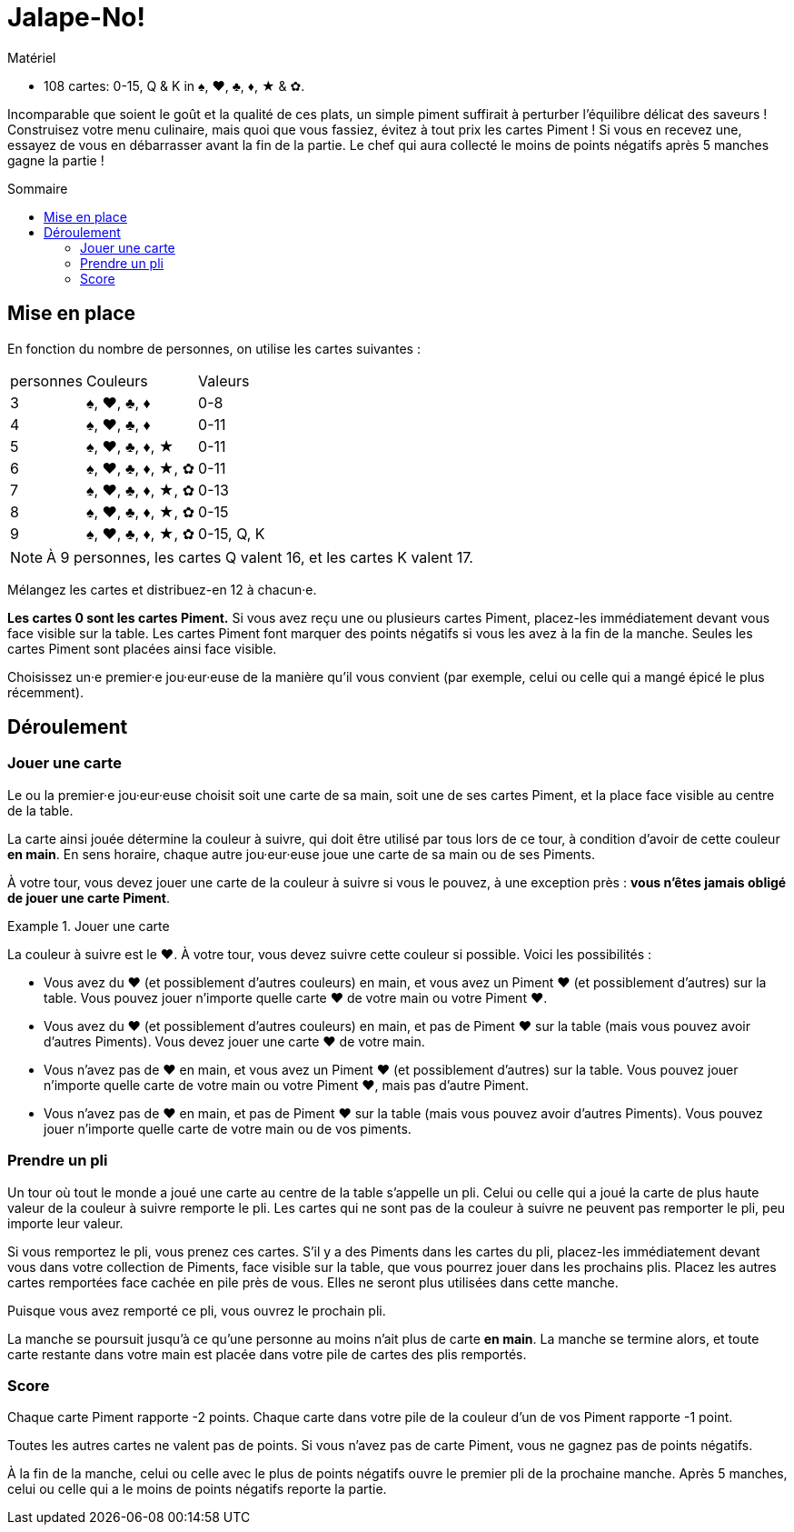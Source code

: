 = Jalape-No!
:toc: preamble
:toclevels: 4
:toc-title: Sommaire
:icons: font

[.ssd-components]
.Matériel
****
* 108 cartes: 0-15, Q & K in ♠, ♥, ♣, ♦, ★ & ✿.
****

Incomparable que soient le goût et la qualité de ces plats, un simple piment suffirait à perturber l'équilibre délicat des saveurs !
Construisez votre menu culinaire, mais quoi que vous fassiez, évitez à tout prix les cartes Piment !
Si vous en recevez une, essayez de vous en débarrasser avant la fin de la partie.
Le chef qui aura collecté le moins de points négatifs après 5 manches gagne la partie !


== Mise en place

En fonction du nombre de personnes, on utilise les cartes suivantes :

[%autowidth]
|===
| personnes | Couleurs | Valeurs
| 3 | ♠, ♥, ♣, ♦ | 0-8
| 4 | ♠, ♥, ♣, ♦ | 0-11
| 5 | ♠, ♥, ♣, ♦, ★ | 0-11
| 6 | ♠, ♥, ♣, ♦, ★, ✿ | 0-11
| 7 | ♠, ♥, ♣, ♦, ★, ✿ | 0-13
| 8 | ♠, ♥, ♣, ♦, ★, ✿ | 0-15
| 9 | ♠, ♥, ♣, ♦, ★, ✿ | 0-15, Q, K
|===

NOTE: À 9 personnes, les cartes Q valent 16, et les cartes K valent 17.

Mélangez les cartes et distribuez-en 12 à chacun·e.

*Les cartes 0 sont les cartes Piment.*
Si vous avez reçu une ou plusieurs cartes Piment, placez-les immédiatement devant vous face visible sur la table.
Les cartes Piment font marquer des points négatifs si vous les avez à la fin de la manche.
Seules les cartes Piment sont placées ainsi face visible.

Choisissez un·e premier·e jou·eur·euse de la manière qu'il vous convient (par exemple, celui ou celle qui a mangé épicé le plus récemment).


== Déroulement

=== Jouer une carte

Le ou la premier·e jou·eur·euse choisit soit une carte de sa main, soit une de ses cartes Piment, et la place face visible au centre de la table.

La carte ainsi jouée détermine la couleur à suivre, qui doit être utilisé par tous lors de ce tour, à condition d'avoir de cette couleur *en main*.
En sens horaire, chaque autre jou·eur·euse joue une carte de sa main ou de ses Piments.

À votre tour, vous devez jouer une carte de la couleur à suivre si vous le pouvez, à une exception près : *vous n'êtes jamais obligé de jouer une carte Piment*.

.Jouer une carte
====
La couleur à suivre est le ♥.
À votre tour, vous devez suivre cette couleur si possible.
Voici les possibilités :

* Vous avez du ♥ (et possiblement d'autres couleurs) en main, et vous avez un Piment ♥ (et possiblement d'autres) sur la table.
Vous pouvez jouer n'importe quelle carte ♥ de votre main ou votre Piment ♥.
* Vous avez du ♥ (et possiblement d'autres couleurs) en main, et pas de Piment ♥ sur la table (mais vous pouvez avoir d'autres Piments).
Vous devez jouer une carte ♥ de votre main.
* Vous n'avez pas de ♥ en main, et vous avez un Piment ♥ (et possiblement d'autres) sur la table.
Vous pouvez jouer n'importe quelle carte de votre main ou votre Piment ♥, mais pas d'autre Piment.
* Vous n'avez pas de ♥ en main, et pas de Piment ♥ sur la table (mais vous pouvez avoir d'autres Piments).
Vous pouvez jouer n'importe quelle carte de votre main ou de vos piments.
====


=== Prendre un pli

Un tour où tout le monde a joué une carte au centre de la table s'appelle un pli.
Celui ou celle qui a joué la carte de plus haute valeur de la couleur à suivre remporte le pli.
Les cartes qui ne sont pas de la couleur à suivre ne peuvent pas remporter le pli, peu importe leur valeur.

Si vous remportez le pli, vous prenez ces cartes.
S'il y a des Piments dans les cartes du pli, placez-les immédiatement devant vous dans votre collection de Piments, face visible sur la table, que vous pourrez jouer dans les prochains plis.
Placez les autres cartes remportées face cachée en pile près de vous.
Elles ne seront plus utilisées dans cette manche.

Puisque vous avez remporté ce pli, vous ouvrez le prochain pli.

La manche se poursuit jusqu'à ce qu'une personne au moins n'ait plus de carte *en main*.
La manche se termine alors, et toute carte restante dans votre main est placée dans votre pile de cartes des plis remportés.


=== Score

Chaque carte Piment rapporte -2 points.
Chaque carte dans votre pile de la couleur d'un de vos Piment rapporte -1 point.

Toutes les autres cartes ne valent pas de points.
Si vous n'avez pas de carte Piment, vous ne gagnez pas de points négatifs.

À la fin de la manche, celui ou celle avec le plus de points négatifs ouvre le premier pli de la prochaine manche.
Après 5 manches, celui ou celle qui a le moins de points négatifs reporte la partie.
